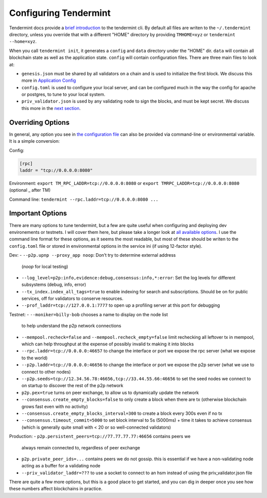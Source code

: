 ----------------------
Configuring Tendermint
----------------------

Tendermint docs provide a `brief introduction <https://tendermint.com/docs/introduction/>`__
to the tendermint cli. By default all files are writen to
the ``~/.tendermint`` directory, unless you override that with
a different "HOME" directory by providing ``TMHOME=xyz`` or ``tendermint --home=xyz``.

When you call ``tendermint init``, it generates a ``config`` and ``data`` directory under the "HOME" dir. ``data`` will contain all blockchain
state as well as the application state. ``config`` will contain
configuration files. There are three main files to look at:

- ``genesis.json`` must be shared by all validators on a chain and is used to
  initialize the first block. We discuss this more in
  `Application Config <#application_config>`__
- ``config.toml`` is used to configure your local server, and can be
  configured much in the way the config for apache or postgres,
  to tune to your local system.
- ``priv_validator.json`` is used by any validating node to sign the blocks,
  and must be kept secret. We discuss this more in the
  `next section <./validators.html>`__.

Overriding Options
------------------

In general, any option you see in `the configuration file <https://tendermint.readthedocs.io/en/master/specification/configuration.html>`__
can also be provided via command-line or environmental variable.
It is a simple conversion:

Config:

.. code-block:: console

  [rpc]
  laddr = "tcp://0.0.0.0:8080"

Environment: ``export TM_RPC_LADDR=tcp://0.0.0.0:8080`` or ``export TMRPC_LADDR=tcp://0.0.0.0:8080`` (optional _ after TM)

Command line: ``tendermint --rpc.laddr=tcp://0.0.0.0:8080 ...``

Important Options
-----------------

There are many options to tune tendermint, but a few are quite
useful when configuring and deploying dev environements or testnets.
I will cover them here, but please take a longer look at
`all available options <https://github.com/tendermint/tendermint/blob/master/config/config.go>`__. I use the command line format
for these options, as it seems the most readable, but most of
these should be writen to the ``config.toml`` file or stored in
environmental options in the service ini (if using 12-factor style).

Dev:
- ``--p2p.upnp --proxy_app noop``: Don’t try to determine external address
  (`noop` for local testing)
- ``--log_level=p2p:info,evidence:debug,consensus:info,*:error``:
  Set the log levels for different subsystems (debug, info, error)
- ``--tx_index.index_all_tags=true`` to enable indexing for search
  and subscriptions. Should be on for public services,
  off for validators to conserve resources.
- ``--prof_laddr=tcp://127.0.0.1:7777`` to open up a profiling server
  at this port for debugging

Testnet:
- ``--moniker=billy-bob`` chooses a name to display on the node list
  to help understand the p2p network connections
- ``--mempool.recheck=false`` and ``--mempool.recheck_empty=false``
  limit rechecking all leftover tx in mempool, which can help
  throughput at the expense of possibly invalid tx making it into blocks
- ``--rpc.laddr=tcp://0.0.0.0:46657`` to change the interface or port
  we expose the rpc server (what we expose to the world)
- ``--p2p.laddr=tcp://0.0.0.0:46656`` to change the interface or port
  we expose the p2p server (what we use to connect to other nodes)
- ``--p2p.seeds=tcp://12.34.56.78:46656,tcp://33.44.55.66:46656``
  to set the seed nodes we connect to on startup to discover the
  rest of the p2p network
- ``p2p.pex=true`` turns on peer exchange, to allow us to
  dynamically update the network
- ``--consensus.create_empty_blocks=false`` to only create a block when
  there are tx (otherwise blockchain grows fast even with no activity)
- ``--consensus.create_empty_blocks_interval=300`` to create a block
  every 300s even if no tx
- ``--consensus.timeout_commit=5000`` to set block interval to 5s (5000ms)
  + time it takes to achieve consensus (which is generally quite small
  with < 20 or so well-connected validators)

Production:
- ``p2p.persistent_peers=tcp://77.77.77.77:46656`` contains peers we
  always remain connected to, regardless of peer exchange
- ``p2p.private_peer_ids=...`` contains peers we do not gossip.
  this is essential if we have a non-validating node acting as a
  buffer for a validating node
- ``--priv_validator_laddr=???`` to use a socket to connect to an
  hsm instead of using the priv_validator.json file

There are quite a few more options, but this is a good place to
get started, and you can dig in deeper once you see how these
numbers affect blockchains in practice.
